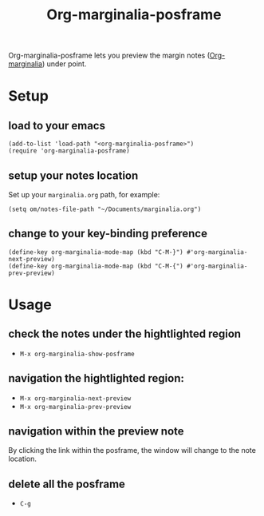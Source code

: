 #+TITLE: Org-marginalia-posframe

[[file:https://img.shields.io/badge/License-GPLv3-blue.svg]]

# org-marginalia-posframe

#+PROPERTY: LOGGING nil

Org-marginalia-posframe lets you preview the margin notes ([[https://github.com/nobiot/org-marginalia][Org-marginalia]]) under point.

[[file:./demo-show-posframe.gif]]

* Setup
** load to your emacs
#+begin_src elisp
(add-to-list 'load-path "<org-marginalia-posframe>")
(require 'org-marginalia-posframe)
#+end_src

** setup your notes location
Set up your ~marginalia.org~ path, for example:
#+begin_src elisp
(setq om/notes-file-path "~/Documents/marginalia.org")
#+end_src

** change to your key-binding preference
#+begin_src elisp
  (define-key org-marginalia-mode-map (kbd "C-M-}") #'org-marginalia-next-preview)
  (define-key org-marginalia-mode-map (kbd "C-M-{") #'org-marginalia-prev-preview)
#+end_src

* Usage
** check the notes under the hightlighted region
- ~M-x org-marginalia-show-posframe~
** navigation the hightlighted region:
- ~M-x org-marginalia-next-preview~
- ~M-x org-marginalia-prev-preview~
** navigation within the preview note
   By clicking the link within the posframe, the window will change to
   the note location.
** delete all the posframe
- ~C-g~
